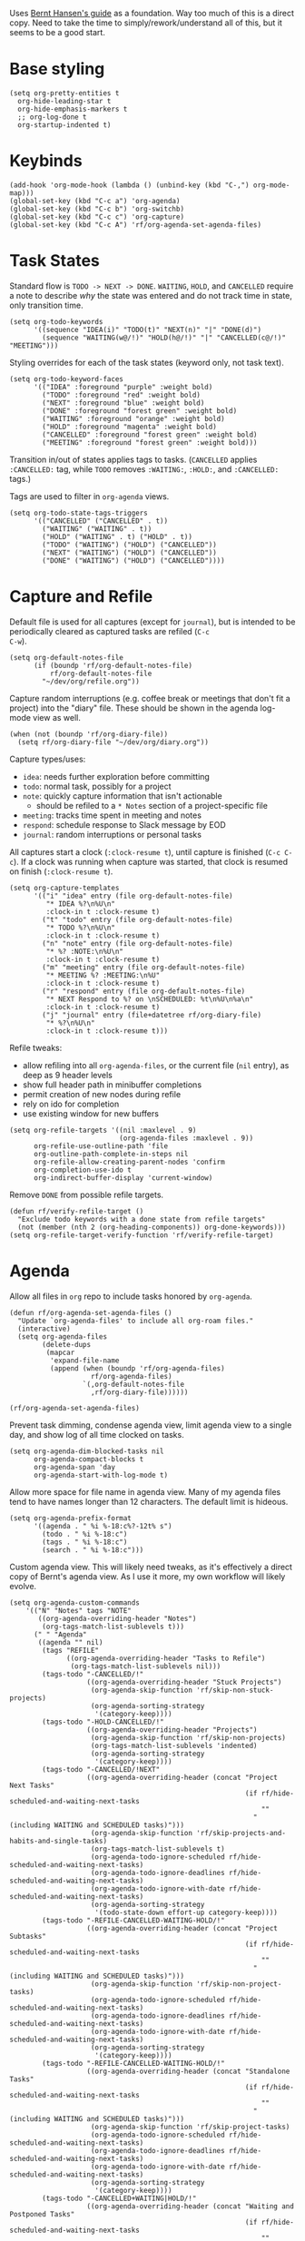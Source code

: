 #+PROPERTY: header-args :tangle org.el
#+PROPERTY: header-args+ :eval never
#+PROPERTY: header-args+ :exports code

Uses [[http://doc.norang.ca/org-mode.html#OrgFiles][Bernt Hansen's guide]] as a foundation. Way too much of this is a
direct copy. Need to take the time to simply/rework/understand all of
this, but it seems to be a good start.

* Base styling
#+begin_src elisp
  (setq org-pretty-entities t
	org-hide-leading-star t
	org-hide-emphasis-markers t
	;; org-log-done t
	org-startup-indented t)
#+end_src

* Keybinds
#+begin_src elisp
  (add-hook 'org-mode-hook (lambda () (unbind-key (kbd "C-,") org-mode-map)))
  (global-set-key (kbd "C-c a") 'org-agenda)
  (global-set-key (kbd "C-c b") 'org-switchb)
  (global-set-key (kbd "C-c c") 'org-capture)
  (global-set-key (kbd "C-c A") 'rf/org-agenda-set-agenda-files)
#+end_src

* Task States
Standard flow is =TODO -> NEXT -> DONE=. =WAITING=, =HOLD=, and =CANCELLED=
require a note to describe /why/ the state was entered and do not track
time in state, only transition time.
#+begin_src elisp
  (setq org-todo-keywords
        '((sequence "IDEA(i)" "TODO(t)" "NEXT(n)" "|" "DONE(d)")
          (sequence "WAITING(w@/!)" "HOLD(h@/!)" "|" "CANCELLED(c@/!)" "MEETING")))
#+end_src

Styling overrides for each of the task states (keyword only, not task
text).
#+begin_src elisp
  (setq org-todo-keyword-faces
        '(("IDEA" :foreground "purple" :weight bold)
          ("TODO" :foreground "red" :weight bold)
          ("NEXT" :foreground "blue" :weight bold)
          ("DONE" :foreground "forest green" :weight bold)
          ("WAITING" :foreground "orange" :weight bold)
          ("HOLD" :foreground "magenta" :weight bold)
          ("CANCELLED" :foreground "forest green" :weight bold)
          ("MEETING" :foreground "forest green" :weight bold)))
#+end_src

Transition in/out of states applies tags to tasks. (=CANCELLED= applies
=:CANCELLED:= tag, while =TODO= removes =:WAITING:=, =:HOLD:=, and =:CANCELLED:=
tags.)

Tags are used to filter in =org-agenda= views.
#+begin_src elisp
  (setq org-todo-state-tags-triggers
        '(("CANCELLED" ("CANCELLED" . t))
          ("WAITING" ("WAITING" . t))
          ("HOLD" ("WAITING" . t) ("HOLD" . t))
          ("TODO" ("WAITING") ("HOLD") ("CANCELLED"))
          ("NEXT" ("WAITING") ("HOLD") ("CANCELLED"))
          ("DONE" ("WAITING") ("HOLD") ("CANCELLED"))))
#+end_src

* Capture and Refile
Default file is used for all captures (except for =journal=), but is
intended to be periodically cleared as captured tasks are refiled (=C-c
C-w=).
#+begin_src elisp
  (setq org-default-notes-file
        (if (boundp 'rf/org-default-notes-file)
            rf/org-default-notes-file
          "~/dev/org/refile.org"))
#+end_src

Capture random interruptions (e.g. coffee break or meetings that don't
fit a project) into the "diary" file. These should be shown in the
agenda log-mode view as well.
#+begin_src elisp
  (when (not (boundp 'rf/org-diary-file))
    (setq rf/org-diary-file "~/dev/org/diary.org"))
#+end_src

Capture types/uses:
- =idea=: needs further exploration before committing
- =todo=: normal task, possibly for a project
- =note=: quickly capture information that isn't actionable
  - should be refiled to a =* Notes= section of a project-specific file
- =meeting=: tracks time spent in meeting and notes
- =respond=: schedule response to Slack message by EOD
- =journal=: random interruptions or personal tasks

All captures start a clock (=:clock-resume t=), until capture is
finished (=C-c C-c=). If a clock was running when capture was started,
that clock is resumed on finish (=:clock-resume t=).
#+begin_src elisp
  (setq org-capture-templates
        '(("i" "idea" entry (file org-default-notes-file)
           "* IDEA %?\n%U\n"
           :clock-in t :clock-resume t)
          ("t" "todo" entry (file org-default-notes-file)
           "* TODO %?\n%U\n"
           :clock-in t :clock-resume t)
          ("n" "note" entry (file org-default-notes-file)
           "* %? :NOTE:\n%U\n"
           :clock-in t :clock-resume t)
          ("m" "meeting" entry (file org-default-notes-file)
           "* MEETING %? :MEETING:\n%U"
           :clock-in t :clock-resume t)
          ("r" "respond" entry (file org-default-notes-file)
           "* NEXT Respond to %? on \nSCHEDULED: %t\n%U\n%a\n"
           :clock-in t :clock-resume t)
          ("j" "journal" entry (file+datetree rf/org-diary-file)
           "* %?\n%U\n"
           :clock-in t :clock-resume t)))
#+end_src

Refile tweaks:
- allow refiling into all =org-agenda-files=, or the current file (=nil=
  entry), as deep as 9 header levels
- show full header path in minibuffer completions
- permit creation of new nodes during refile
- rely on ido for completion
- use existing window for new buffers
#+begin_src elisp
  (setq org-refile-targets '((nil :maxlevel . 9)
                             (org-agenda-files :maxlevel . 9))
        org-refile-use-outline-path 'file
        org-outline-path-complete-in-steps nil
        org-refile-allow-creating-parent-nodes 'confirm
        org-completion-use-ido t
        org-indirect-buffer-display 'current-window)
#+end_src

Remove =DONE= from possible refile targets.
#+begin_src elisp
  (defun rf/verify-refile-target ()
    "Exclude todo keywords with a done state from refile targets"
    (not (member (nth 2 (org-heading-components)) org-done-keywords)))
  (setq org-refile-target-verify-function 'rf/verify-refile-target)
#+end_src

* Agenda
Allow all files in =org= repo to include tasks honored by =org-agenda=.
#+begin_src elisp
  (defun rf/org-agenda-set-agenda-files ()
    "Update `org-agenda-files' to include all org-roam files."
    (interactive)
    (setq org-agenda-files
          (delete-dups
           (mapcar
            'expand-file-name
            (append (when (boundp 'rf/org-agenda-files)
                      rf/org-agenda-files)
                    `(,org-default-notes-file
                      ,rf/org-diary-file))))))

  (rf/org-agenda-set-agenda-files)
#+end_src

Prevent task dimming, condense agenda view, limit agenda view to a
single day, and show log of all time clocked on tasks.
#+begin_src elisp
  (setq org-agenda-dim-blocked-tasks nil
        org-agenda-compact-blocks t
        org-agenda-span 'day
        org-agenda-start-with-log-mode t)
#+end_src

Allow more space for file name in agenda view. Many of my agenda files
tend to have names longer than 12 characters. The default limit is
hideous.
#+begin_src elisp
  (setq org-agenda-prefix-format
        '((agenda . " %i %-18:c%?-12t% s")
          (todo . " %i %-18:c")
          (tags . " %i %-18:c")
          (search . " %i %-18:c")))
#+end_src

Custom agenda view. This will likely need tweaks, as it's effectively
a direct copy of Bernt's agenda view. As I use it more, my own
workflow will likely evolve.
#+begin_src elisp
  (setq org-agenda-custom-commands
      '(("N" "Notes" tags "NOTE"
         ((org-agenda-overriding-header "Notes")
          (org-tags-match-list-sublevels t)))
        (" " "Agenda"
         ((agenda "" nil)
          (tags "REFILE"
                ((org-agenda-overriding-header "Tasks to Refile")
                 (org-tags-match-list-sublevels nil)))
          (tags-todo "-CANCELLED/!"
                     ((org-agenda-overriding-header "Stuck Projects")
                      (org-agenda-skip-function 'rf/skip-non-stuck-projects)
                      (org-agenda-sorting-strategy
                       '(category-keep))))
          (tags-todo "-HOLD-CANCELLED/!"
                     ((org-agenda-overriding-header "Projects")
                      (org-agenda-skip-function 'rf/skip-non-projects)
                      (org-tags-match-list-sublevels 'indented)
                      (org-agenda-sorting-strategy
                       '(category-keep))))
          (tags-todo "-CANCELLED/!NEXT"
                     ((org-agenda-overriding-header (concat "Project Next Tasks"
                                                            (if rf/hide-scheduled-and-waiting-next-tasks
                                                                ""
                                                              " (including WAITING and SCHEDULED tasks)")))
                      (org-agenda-skip-function 'rf/skip-projects-and-habits-and-single-tasks)
                      (org-tags-match-list-sublevels t)
                      (org-agenda-todo-ignore-scheduled rf/hide-scheduled-and-waiting-next-tasks)
                      (org-agenda-todo-ignore-deadlines rf/hide-scheduled-and-waiting-next-tasks)
                      (org-agenda-todo-ignore-with-date rf/hide-scheduled-and-waiting-next-tasks)
                      (org-agenda-sorting-strategy
                       '(todo-state-down effort-up category-keep))))
          (tags-todo "-REFILE-CANCELLED-WAITING-HOLD/!"
                     ((org-agenda-overriding-header (concat "Project Subtasks"
                                                            (if rf/hide-scheduled-and-waiting-next-tasks
                                                                ""
                                                              " (including WAITING and SCHEDULED tasks)")))
                      (org-agenda-skip-function 'rf/skip-non-project-tasks)
                      (org-agenda-todo-ignore-scheduled rf/hide-scheduled-and-waiting-next-tasks)
                      (org-agenda-todo-ignore-deadlines rf/hide-scheduled-and-waiting-next-tasks)
                      (org-agenda-todo-ignore-with-date rf/hide-scheduled-and-waiting-next-tasks)
                      (org-agenda-sorting-strategy
                       '(category-keep))))
          (tags-todo "-REFILE-CANCELLED-WAITING-HOLD/!"
                     ((org-agenda-overriding-header (concat "Standalone Tasks"
                                                            (if rf/hide-scheduled-and-waiting-next-tasks
                                                                ""
                                                              " (including WAITING and SCHEDULED tasks)")))
                      (org-agenda-skip-function 'rf/skip-project-tasks)
                      (org-agenda-todo-ignore-scheduled rf/hide-scheduled-and-waiting-next-tasks)
                      (org-agenda-todo-ignore-deadlines rf/hide-scheduled-and-waiting-next-tasks)
                      (org-agenda-todo-ignore-with-date rf/hide-scheduled-and-waiting-next-tasks)
                      (org-agenda-sorting-strategy
                       '(category-keep))))
          (tags-todo "-CANCELLED+WAITING|HOLD/!"
                     ((org-agenda-overriding-header (concat "Waiting and Postponed Tasks"
                                                            (if rf/hide-scheduled-and-waiting-next-tasks
                                                                ""
                                                              " (including WAITING and SCHEDULED tasks)")))
                      (org-agenda-skip-function 'rf/skip-non-tasks)
                      (org-tags-match-list-sublevels nil)
                      (org-agenda-todo-ignore-scheduled rf/hide-scheduled-and-waiting-next-tasks)
                      (org-agenda-todo-ignore-deadlines rf/hide-scheduled-and-waiting-next-tasks))))
         nil)))
#+end_src

* Helpers
A /ton/ of helper functions copied from Bernt that power (mostly) the agenda view.
#+begin_src elisp
  (defun rf/is-project-p ()
    "Any task with a todo keyword subtask"
    (save-restriction
      (widen)
      (let ((has-subtask)
            (subtree-end (save-excursion (org-end-of-subtree t)))
            (is-a-task (member (nth 2 (org-heading-components)) org-todo-keywords-1)))
        (save-excursion
          (forward-line 1)
          (while (and (not has-subtask)
                      (< (point) subtree-end)
                      (re-search-forward "^\*+ " subtree-end t))
            (when (member (org-get-todo-state) org-todo-keywords-1)
              (setq has-subtask t))))
        (and is-a-task has-subtask))))

  (defun rf/find-project-task ()
    "Move point to the parent (project) task if any"
    (save-restriction
      (widen)
      (let ((parent-task (save-excursion (org-back-to-heading 'invisible-ok) (point))))
        (while (org-up-heading-safe)
          (when (member (nth 2 (org-heading-components)) org-todo-keywords-1)
            (setq parent-task (point))))
        (goto-char parent-task)
        parent-task)))

  (defun rf/is-project-subtree-p ()
    "Any task with a todo keyword that is in a project subtree.
   Callers of this function already widen the buffer view."
    (let ((task (save-excursion (org-back-to-heading 'invisible-ok)
                                (point))))
      (save-excursion
        (rf/find-project-task)
        (if (equal (point) task)
            nil
          t))))

  (defun rf/is-task-p ()
    "Any task with a todo keyword and no subtask"
    (save-restriction
      (widen)
      (let ((has-subtask)
            (subtree-end (save-excursion (org-end-of-subtree t)))
            (is-a-task (member (nth 2 (org-heading-components)) org-todo-keywords-1)))
        (save-excursion
          (forward-line 1)
          (while (and (not has-subtask)
                      (< (point) subtree-end)
                      (re-search-forward "^\*+ " subtree-end t))
            (when (member (org-get-todo-state) org-todo-keywords-1)
              (setq has-subtask t))))
        (and is-a-task (not has-subtask)))))

  (defun rf/is-subproject-p ()
    "Any task which is a subtask of another project"
    (let ((is-subproject)
          (is-a-task (member (nth 2 (org-heading-components)) org-todo-keywords-1)))
      (save-excursion
        (while (and (not is-subproject) (org-up-heading-safe))
          (when (member (nth 2 (org-heading-components)) org-todo-keywords-1)
            (setq is-subproject t))))
      (and is-a-task is-subproject)))

  (defun rf/list-sublevels-for-projects-indented ()
    "Set org-tags-match-list-sublevels so when restricted to a subtree we list all subtasks.
    This is normally used by skipping functions where this variable is already local to the agenda."
    (if (marker-buffer org-agenda-restrict-begin)
        (setq org-tags-match-list-sublevels 'indented)
      (setq org-tags-match-list-sublevels nil))
    nil)

  (defun rf/list-sublevels-for-projects ()
    "Set org-tags-match-list-sublevels so when restricted to a subtree we list all subtasks.
    This is normally used by skipping functions where this variable is already local to the agenda."
    (if (marker-buffer org-agenda-restrict-begin)
        (setq org-tags-match-list-sublevels t)
      (setq org-tags-match-list-sublevels nil))
    nil)

  (defvar rf/hide-scheduled-and-waiting-next-tasks t)

  (defun rf/toggle-next-task-display ()
    (interactive)
    (setq rf/hide-scheduled-and-waiting-next-tasks (not rf/hide-scheduled-and-waiting-next-tasks))
    (when  (equal major-mode 'org-agenda-mode)
      (org-agenda-redo))
    (message "%s WAITING and SCHEDULED NEXT Tasks" (if rf/hide-scheduled-and-waiting-next-tasks "Hide" "Show")))

  (defun rf/skip-stuck-projects ()
    "Skip trees that are not stuck projects"
    (save-restriction
      (widen)
      (let ((next-headline (save-excursion (or (outline-next-heading) (point-max)))))
        (if (rf/is-project-p)
            (let* ((subtree-end (save-excursion (org-end-of-subtree t)))
                   (has-next))
              (save-excursion
                (forward-line 1)
                (while (and (not has-next) (< (point) subtree-end) (re-search-forward "^\\*+ NEXT " subtree-end t))
                  (unless (member "WAITING" (org-get-tags-at))
                    (setq has-next t))))
              (if has-next
                  nil
                next-headline)) ; a stuck project, has subtasks but no next task
          nil))))

  (defun rf/skip-non-stuck-projects ()
    "Skip trees that are not stuck projects"
    ;; (rf/list-sublevels-for-projects-indented)
    (save-restriction
      (widen)
      (let ((next-headline (save-excursion (or (outline-next-heading) (point-max)))))
        (if (rf/is-project-p)
            (let* ((subtree-end (save-excursion (org-end-of-subtree t)))
                   (has-next))
              (save-excursion
                (forward-line 1)
                (while (and (not has-next) (< (point) subtree-end) (re-search-forward "^\\*+ NEXT " subtree-end t))
                  (unless (member "WAITING" (org-get-tags-at))
                    (setq has-next t))))
              (if has-next
                  next-headline
                nil)) ; a stuck project, has subtasks but no next task
          next-headline))))

  (defun rf/skip-non-projects ()
    "Skip trees that are not projects"
    ;; (rf/list-sublevels-for-projects-indented)
    (if (save-excursion (rf/skip-non-stuck-projects))
        (save-restriction
          (widen)
          (let ((subtree-end (save-excursion (org-end-of-subtree t))))
            (cond
             ((rf/is-project-p)
              nil)
             ((and (rf/is-project-subtree-p) (not (rf/is-task-p)))
              nil)
             (t
              subtree-end))))
      (save-excursion (org-end-of-subtree t))))

  (defun rf/skip-non-tasks ()
    "Show non-project tasks.
   Skip project and sub-project tasks, habits, and project related tasks."
    (save-restriction
      (widen)
      (let ((next-headline (save-excursion (or (outline-next-heading) (point-max)))))
        (cond
         ((rf/is-task-p)
          nil)
         (t
          next-headline)))))

  (defun rf/skip-project-trees-and-habits ()
    "Skip trees that are projects"
    (save-restriction
      (widen)
      (let ((subtree-end (save-excursion (org-end-of-subtree t))))
        (cond
         ((rf/is-project-p)
          subtree-end)
         ;; ((org-is-habit-p)
         ;;  subtree-end)
         (t
          nil)))))

  (defun rf/skip-projects-and-habits-and-single-tasks ()
    "Skip trees that are projects, tasks that are habits, single non-project tasks"
    (save-restriction
      (widen)
      (let ((next-headline (save-excursion (or (outline-next-heading) (point-max)))))
        (cond
         ;; ((org-is-habit-p)
         ;;  next-headline)
         ((and rf/hide-scheduled-and-waiting-next-tasks
               (member "WAITING" (org-get-tags-at)))
          next-headline)
         ((rf/is-project-p)
          next-headline)
         ((and (rf/is-task-p) (not (rf/is-project-subtree-p)))
          next-headline)
         (t
          nil)))))

  (defun rf/skip-project-tasks-maybe ()
    "Show tasks related to the current restriction.
   When restricted to a project, skip project and sub project tasks, habits, NEXT tasks, and loose tasks.
   When not restricted, skip project and sub-project tasks, habits, and project related tasks."
    (save-restriction
      (widen)
      (let* ((subtree-end (save-excursion (org-end-of-subtree t)))
             (next-headline (save-excursion (or (outline-next-heading) (point-max))))
             (limit-to-project (marker-buffer org-agenda-restrict-begin)))
        (cond
         ((rf/is-project-p)
          next-headline)
         ;; ((org-is-habit-p)
         ;;  subtree-end)
         ((and (not limit-to-project)
               (rf/is-project-subtree-p))
          subtree-end)
         ((and limit-to-project
               (rf/is-project-subtree-p)
               (member (org-get-todo-state) (list "NEXT")))
          subtree-end)
         (t
          nil)))))

  (defun rf/skip-project-tasks ()
    "Show non-project tasks.
   Skip project and sub-project tasks, habits, and project related tasks."
    (save-restriction
      (widen)
      (let* ((subtree-end (save-excursion (org-end-of-subtree t))))
        (cond
         ((rf/is-project-p)
          subtree-end)
         ;; ((org-is-habit-p)
         ;;  subtree-end)
         ((rf/is-project-subtree-p)
          subtree-end)
         (t
          nil)))))

  (defun rf/skip-non-project-tasks ()
    "Show project tasks.
   Skip project and sub-project tasks, habits, and loose non-project tasks."
    (save-restriction
      (widen)
      (let* ((subtree-end (save-excursion (org-end-of-subtree t)))
             (next-headline (save-excursion (or (outline-next-heading) (point-max)))))
        (cond
         ((rf/is-project-p)
          next-headline)
         ;; ((org-is-habit-p)
         ;;  subtree-end)
         ((and (rf/is-project-subtree-p)
               (member (org-get-todo-state) (list "NEXT")))
          subtree-end)
         ((not (rf/is-project-subtree-p))
          subtree-end)
         (t
          nil)))))

  (defun rf/skip-projects-and-habits ()
    "Skip trees that are projects and tasks that are habits"
    (save-restriction
      (widen)
      (let ((subtree-end (save-excursion (org-end-of-subtree t))))
        (cond
         ((rf/is-project-p)
          subtree-end)
         ;; ((org-is-habit-p)
         ;;  subtree-end)
         (t
          nil)))))

  (defun rf/skip-non-subprojects ()
    "Skip trees that are not projects"
    (let ((next-headline (save-excursion (outline-next-heading))))
      (if (rf/is-subproject-p)
          nil
        next-headline)))
#+end_src
